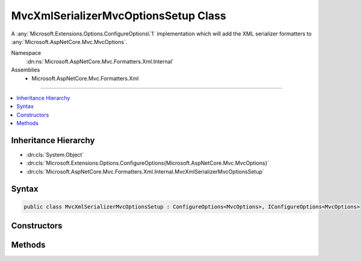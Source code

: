 

MvcXmlSerializerMvcOptionsSetup Class
=====================================






A :any:`Microsoft.Extensions.Options.ConfigureOptions\`1` implementation which will add the
XML serializer formatters to :any:`Microsoft.AspNetCore.Mvc.MvcOptions`\.


Namespace
    :dn:ns:`Microsoft.AspNetCore.Mvc.Formatters.Xml.Internal`
Assemblies
    * Microsoft.AspNetCore.Mvc.Formatters.Xml

----

.. contents::
   :local:



Inheritance Hierarchy
---------------------


* :dn:cls:`System.Object`
* :dn:cls:`Microsoft.Extensions.Options.ConfigureOptions{Microsoft.AspNetCore.Mvc.MvcOptions}`
* :dn:cls:`Microsoft.AspNetCore.Mvc.Formatters.Xml.Internal.MvcXmlSerializerMvcOptionsSetup`








Syntax
------

.. code-block:: csharp

    public class MvcXmlSerializerMvcOptionsSetup : ConfigureOptions<MvcOptions>, IConfigureOptions<MvcOptions>








.. dn:class:: Microsoft.AspNetCore.Mvc.Formatters.Xml.Internal.MvcXmlSerializerMvcOptionsSetup
    :hidden:

.. dn:class:: Microsoft.AspNetCore.Mvc.Formatters.Xml.Internal.MvcXmlSerializerMvcOptionsSetup

Constructors
------------

.. dn:class:: Microsoft.AspNetCore.Mvc.Formatters.Xml.Internal.MvcXmlSerializerMvcOptionsSetup
    :noindex:
    :hidden:

    
    .. dn:constructor:: Microsoft.AspNetCore.Mvc.Formatters.Xml.Internal.MvcXmlSerializerMvcOptionsSetup.MvcXmlSerializerMvcOptionsSetup()
    
        
    
        
        Creates a new :any:`Microsoft.AspNetCore.Mvc.Formatters.Xml.Internal.MvcXmlSerializerMvcOptionsSetup`\.
    
        
    
        
        .. code-block:: csharp
    
            public MvcXmlSerializerMvcOptionsSetup()
    

Methods
-------

.. dn:class:: Microsoft.AspNetCore.Mvc.Formatters.Xml.Internal.MvcXmlSerializerMvcOptionsSetup
    :noindex:
    :hidden:

    
    .. dn:method:: Microsoft.AspNetCore.Mvc.Formatters.Xml.Internal.MvcXmlSerializerMvcOptionsSetup.ConfigureMvc(Microsoft.AspNetCore.Mvc.MvcOptions)
    
        
    
        
        Adds the XML serializer formatters to :any:`Microsoft.AspNetCore.Mvc.MvcOptions`\.
    
        
    
        
        :param options: The :any:`Microsoft.AspNetCore.Mvc.MvcOptions`\.
        
        :type options: Microsoft.AspNetCore.Mvc.MvcOptions
    
        
        .. code-block:: csharp
    
            public static void ConfigureMvc(MvcOptions options)
    

